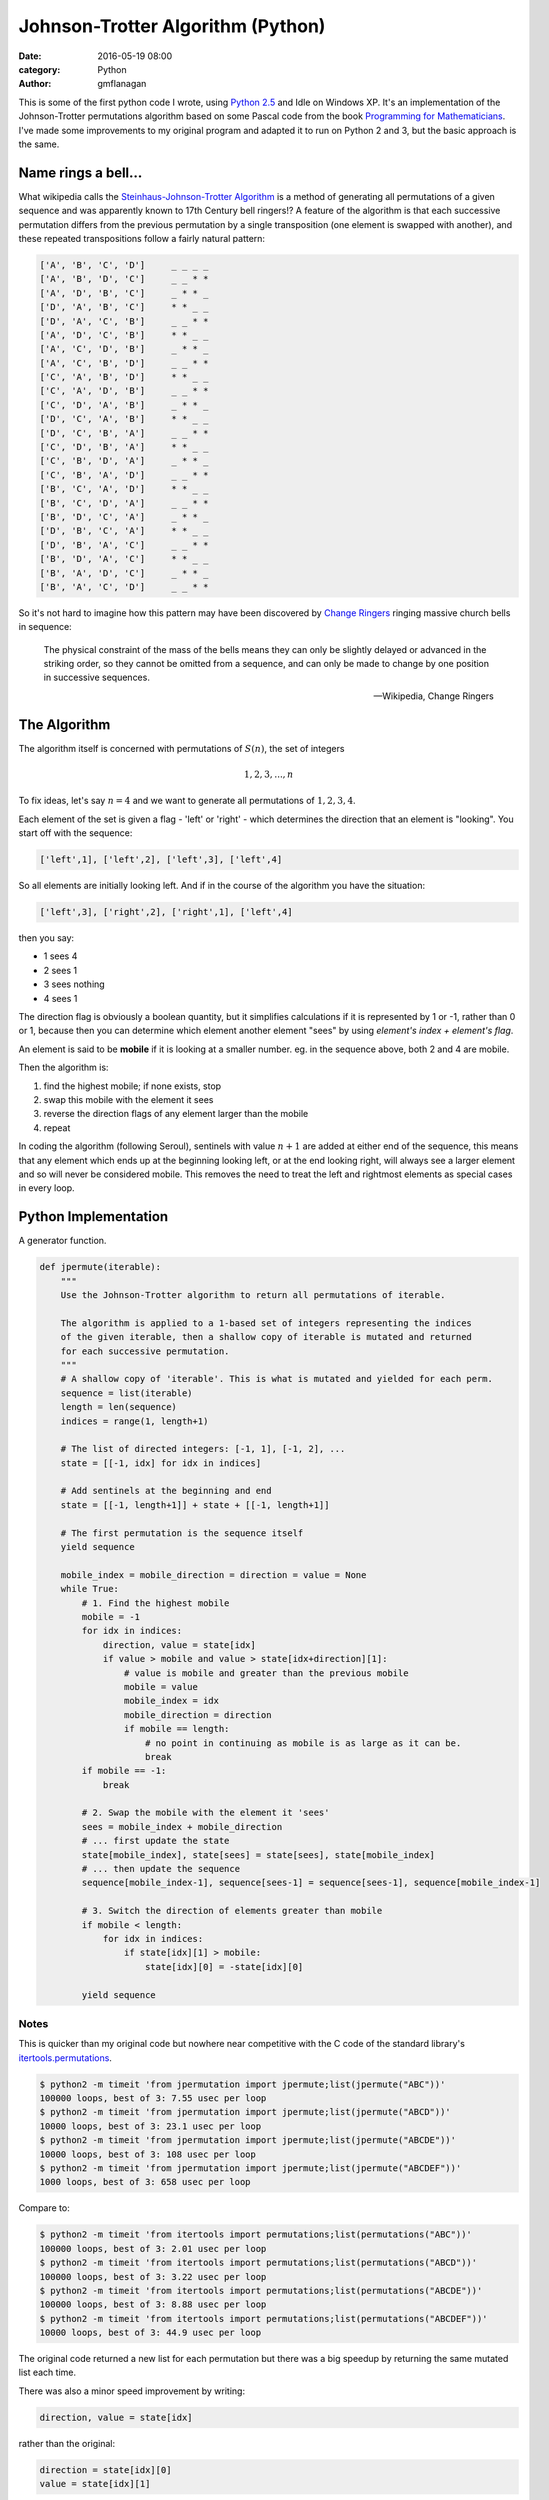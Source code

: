 
Johnson-Trotter Algorithm (Python)
##################################

:date: 2016-05-19 08:00
:category: Python
:author: gmflanagan


.. container:: callout primary

    This is some of the first python code I wrote, using `Python 2.5`_ and Idle
    on Windows XP.  It's an implementation of the Johnson-Trotter permutations
    algorithm based on some Pascal code from the book `Programming for Mathematicians`_.
    I've made some improvements to my original program and adapted it to run on
    Python 2 and 3, but the basic approach is the same.

Name rings a bell...
====================

What wikipedia calls the `Steinhaus-Johnson-Trotter Algorithm`_ is a method of generating
all permutations of a given sequence and was apparently known to 17th Century bell ringers!?
A feature of the algorithm is that each successive permutation differs from the previous
permutation by a single transposition (one element is swapped with another), and these
repeated transpositions follow a fairly natural pattern:

.. code-block:: bash

    ['A', 'B', 'C', 'D']     _ _ _ _
    ['A', 'B', 'D', 'C']     _ _ * *
    ['A', 'D', 'B', 'C']     _ * * _
    ['D', 'A', 'B', 'C']     * * _ _
    ['D', 'A', 'C', 'B']     _ _ * *
    ['A', 'D', 'C', 'B']     * * _ _
    ['A', 'C', 'D', 'B']     _ * * _
    ['A', 'C', 'B', 'D']     _ _ * *
    ['C', 'A', 'B', 'D']     * * _ _
    ['C', 'A', 'D', 'B']     _ _ * *
    ['C', 'D', 'A', 'B']     _ * * _
    ['D', 'C', 'A', 'B']     * * _ _
    ['D', 'C', 'B', 'A']     _ _ * *
    ['C', 'D', 'B', 'A']     * * _ _
    ['C', 'B', 'D', 'A']     _ * * _
    ['C', 'B', 'A', 'D']     _ _ * *
    ['B', 'C', 'A', 'D']     * * _ _
    ['B', 'C', 'D', 'A']     _ _ * *
    ['B', 'D', 'C', 'A']     _ * * _
    ['D', 'B', 'C', 'A']     * * _ _
    ['D', 'B', 'A', 'C']     _ _ * *
    ['B', 'D', 'A', 'C']     * * _ _
    ['B', 'A', 'D', 'C']     _ * * _
    ['B', 'A', 'C', 'D']     _ _ * *

So it's not hard to imagine how this pattern may have been discovered by `Change Ringers`_
ringing massive church bells in sequence:

.. pull-quote::

    The physical constraint of the mass of the bells means they can only be slightly
    delayed or advanced in the striking order, so they cannot be omitted from a sequence,
    and can only be made to change by one position in successive sequences.

    -- Wikipedia, Change Ringers

The Algorithm
=============

The algorithm itself is concerned with permutations of :math:`S(n)`, the set of integers

.. math::

    1, 2, 3, ..., n
    
To fix ideas, let's say :math:`n = 4` and we want to generate all permutations of
:math:`{1, 2, 3, 4}`.

Each element of the set is given a flag - 'left' or 'right' - which determines the direction
that an element is "looking". You start off with the sequence:

.. code-block:: bash

    ['left',1], ['left',2], ['left',3], ['left',4]
    
So all elements are initially looking left.  And if in the course of the algorithm you
have the situation:

.. code-block:: bash

    ['left',3], ['right',2], ['right',1], ['left',4]
    
then you say:

+ 1 sees 4
+ 2 sees 1
+ 3 sees nothing
+ 4 sees 1

The direction flag is obviously a boolean quantity, but it simplifies calculations if it
is represented by 1 or -1, rather than 0 or 1, because then you can determine which element
another element "sees" by using *element's index + element's flag*.

An element is said to be **mobile** if it is looking at a smaller number. eg. in the sequence
above, both 2 and 4 are mobile.

Then the algorithm is:

1. find the highest mobile; if none exists, stop
2. swap this mobile with the element it sees
3. reverse the direction flags of any element larger than the mobile
4. repeat

In coding the algorithm (following Seroul), sentinels with value :math:`n+1` are added
at either end of the sequence, this means that any element which ends up at the beginning
looking left, or at the end looking right, will always see a larger element and so will
never be considered mobile. This removes the need to treat the left and rightmost
elements as special cases in every loop. 

Python Implementation
=====================

A generator function.

.. code-block:: python

    def jpermute(iterable):
        """
        Use the Johnson-Trotter algorithm to return all permutations of iterable.

        The algorithm is applied to a 1-based set of integers representing the indices
        of the given iterable, then a shallow copy of iterable is mutated and returned
        for each successive permutation.
        """
        # A shallow copy of 'iterable'. This is what is mutated and yielded for each perm.
        sequence = list(iterable)
        length = len(sequence)
        indices = range(1, length+1)

        # The list of directed integers: [-1, 1], [-1, 2], ...
        state = [[-1, idx] for idx in indices]

        # Add sentinels at the beginning and end
        state = [[-1, length+1]] + state + [[-1, length+1]]

        # The first permutation is the sequence itself
        yield sequence

        mobile_index = mobile_direction = direction = value = None
        while True:
            # 1. Find the highest mobile
            mobile = -1
            for idx in indices:
                direction, value = state[idx]
                if value > mobile and value > state[idx+direction][1]:
                    # value is mobile and greater than the previous mobile
                    mobile = value
                    mobile_index = idx
                    mobile_direction = direction
                    if mobile == length:
                        # no point in continuing as mobile is as large as it can be.
                        break
            if mobile == -1:
                break
            
            # 2. Swap the mobile with the element it 'sees'
            sees = mobile_index + mobile_direction
            # ... first update the state
            state[mobile_index], state[sees] = state[sees], state[mobile_index]
            # ... then update the sequence
            sequence[mobile_index-1], sequence[sees-1] = sequence[sees-1], sequence[mobile_index-1]
            
            # 3. Switch the direction of elements greater than mobile
            if mobile < length:
                for idx in indices:
                    if state[idx][1] > mobile:
                        state[idx][0] = -state[idx][0]

            yield sequence
 
Notes
-----

This is quicker than my original code but nowhere near competitive with the C code of the
standard library's `itertools.permutations`_.

.. code-block:: bash

    $ python2 -m timeit 'from jpermutation import jpermute;list(jpermute("ABC"))'
    100000 loops, best of 3: 7.55 usec per loop
    $ python2 -m timeit 'from jpermutation import jpermute;list(jpermute("ABCD"))'
    10000 loops, best of 3: 23.1 usec per loop
    $ python2 -m timeit 'from jpermutation import jpermute;list(jpermute("ABCDE"))'
    10000 loops, best of 3: 108 usec per loop
    $ python2 -m timeit 'from jpermutation import jpermute;list(jpermute("ABCDEF"))'
    1000 loops, best of 3: 658 usec per loop

Compare to:

.. code-block:: bash

    $ python2 -m timeit 'from itertools import permutations;list(permutations("ABC"))'
    100000 loops, best of 3: 2.01 usec per loop
    $ python2 -m timeit 'from itertools import permutations;list(permutations("ABCD"))'
    100000 loops, best of 3: 3.22 usec per loop
    $ python2 -m timeit 'from itertools import permutations;list(permutations("ABCDE"))'
    100000 loops, best of 3: 8.88 usec per loop
    $ python2 -m timeit 'from itertools import permutations;list(permutations("ABCDEF"))'
    10000 loops, best of 3: 44.9 usec per loop


The original code returned a new list for each permutation but there was a big speedup
by returning the same mutated list each time.

There was also a minor speed improvement by writing:

.. code-block:: python

    direction, value = state[idx]

rather than the original:

.. code-block:: python

    direction = state[idx][0]
    value = state[idx][1]


.. _programming for mathematicians: https://www.amazon.co.uk/Programming-Mathematicians-Raymond-Translated-January/dp/B00MMQ77L0/ref=sr_1_3
.. _python 2.5: https://www.python.org/download/releases/2.5.1/
.. _change ringers: https://en.wikipedia.org/wiki/Change_ringing
.. _steinhaus-johnson-trotter algorithm: https://en.wikipedia.org/wiki/Steinhaus%E2%80%93Johnson%E2%80%93Trotter_algorithm
.. _itertools.permutations: https://docs.python.org/3/library/itertools.html#itertools.permutations

